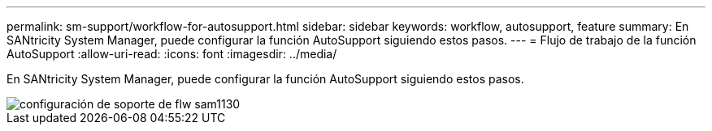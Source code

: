 ---
permalink: sm-support/workflow-for-autosupport.html 
sidebar: sidebar 
keywords: workflow, autosupport, feature 
summary: En SANtricity System Manager, puede configurar la función AutoSupport siguiendo estos pasos. 
---
= Flujo de trabajo de la función AutoSupport
:allow-uri-read: 
:icons: font
:imagesdir: ../media/


[role="lead"]
En SANtricity System Manager, puede configurar la función AutoSupport siguiendo estos pasos.

image::../media/sam1130-flw-support-asup-setup.gif[configuración de soporte de flw sam1130]
